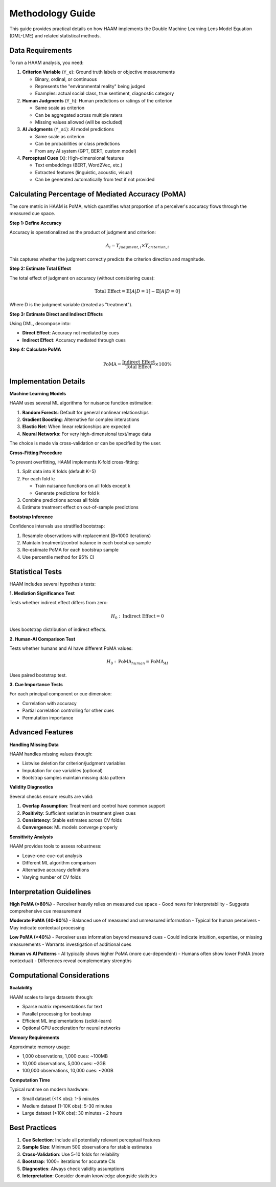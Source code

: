 Methodology Guide
=================

This guide provides practical details on how HAAM implements the Double Machine Learning Lens Model Equation (DML-LME) and related statistical methods.

Data Requirements
-----------------

To run a HAAM analysis, you need:

1. **Criterion Variable** (``Y_e``): Ground truth labels or objective measurements
   
   - Binary, ordinal, or continuous
   - Represents the "environmental reality" being judged
   - Examples: actual social class, true sentiment, diagnostic category

2. **Human Judgments** (``Y_h``): Human predictions or ratings of the criterion
   
   - Same scale as criterion
   - Can be aggregated across multiple raters
   - Missing values allowed (will be excluded)

3. **AI Judgments** (``Y_ai``): AI model predictions
   
   - Same scale as criterion
   - Can be probabilities or class predictions
   - From any AI system (GPT, BERT, custom model)

4. **Perceptual Cues** (``X``): High-dimensional features
   
   - Text embeddings (BERT, Word2Vec, etc.)
   - Extracted features (linguistic, acoustic, visual)
   - Can be generated automatically from text if not provided

Calculating Percentage of Mediated Accuracy (PoMA)
--------------------------------------------------

The core metric in HAAM is PoMA, which quantifies what proportion of a perceiver's accuracy flows through the measured cue space.

**Step 1: Define Accuracy**

Accuracy is operationalized as the product of judgment and criterion:

.. math::

   A_i = Y_{judgment,i} \times Y_{criterion,i}

This captures whether the judgment correctly predicts the criterion direction and magnitude.

**Step 2: Estimate Total Effect**

The total effect of judgment on accuracy (without considering cues):

.. math::

   \text{Total Effect} = \mathbb{E}[A|D=1] - \mathbb{E}[A|D=0]

Where D is the judgment variable (treated as "treatment").

**Step 3: Estimate Direct and Indirect Effects**

Using DML, decompose into:

- **Direct Effect**: Accuracy not mediated by cues
- **Indirect Effect**: Accuracy mediated through cues

**Step 4: Calculate PoMA**

.. math::

   \text{PoMA} = \frac{\text{Indirect Effect}}{\text{Total Effect}} \times 100\%

Implementation Details
----------------------

**Machine Learning Models**

HAAM uses several ML algorithms for nuisance function estimation:

1. **Random Forests**: Default for general nonlinear relationships
2. **Gradient Boosting**: Alternative for complex interactions  
3. **Elastic Net**: When linear relationships are expected
4. **Neural Networks**: For very high-dimensional text/image data

The choice is made via cross-validation or can be specified by the user.

**Cross-Fitting Procedure**

To prevent overfitting, HAAM implements K-fold cross-fitting:

1. Split data into K folds (default K=5)
2. For each fold k:
   
   - Train nuisance functions on all folds except k
   - Generate predictions for fold k
   
3. Combine predictions across all folds
4. Estimate treatment effect on out-of-sample predictions

**Bootstrap Inference**

Confidence intervals use stratified bootstrap:

1. Resample observations with replacement (B=1000 iterations)
2. Maintain treatment/control balance in each bootstrap sample
3. Re-estimate PoMA for each bootstrap sample
4. Use percentile method for 95% CI

Statistical Tests
-----------------

HAAM includes several hypothesis tests:

**1. Mediation Significance Test**

Tests whether indirect effect differs from zero:

.. math::

   H_0: \text{Indirect Effect} = 0

Uses bootstrap distribution of indirect effects.

**2. Human-AI Comparison Test**

Tests whether humans and AI have different PoMA values:

.. math::

   H_0: \text{PoMA}_{human} = \text{PoMA}_{AI}

Uses paired bootstrap test.

**3. Cue Importance Tests**

For each principal component or cue dimension:

- Correlation with accuracy
- Partial correlation controlling for other cues
- Permutation importance

Advanced Features
-----------------

**Handling Missing Data**

HAAM handles missing values through:

- Listwise deletion for criterion/judgment variables
- Imputation for cue variables (optional)
- Bootstrap samples maintain missing data pattern

**Validity Diagnostics**

Several checks ensure results are valid:

1. **Overlap Assumption**: Treatment and control have common support
2. **Positivity**: Sufficient variation in treatment given cues
3. **Consistency**: Stable estimates across CV folds
4. **Convergence**: ML models converge properly

**Sensitivity Analysis**

HAAM provides tools to assess robustness:

- Leave-one-cue-out analysis
- Different ML algorithm comparison
- Alternative accuracy definitions
- Varying number of CV folds

Interpretation Guidelines
-------------------------

**High PoMA (>80%)**
- Perceiver heavily relies on measured cue space
- Good news for interpretability
- Suggests comprehensive cue measurement

**Moderate PoMA (40-80%)**
- Balanced use of measured and unmeasured information
- Typical for human perceivers
- May indicate contextual processing

**Low PoMA (<40%)**
- Perceiver uses information beyond measured cues
- Could indicate intuition, expertise, or missing measurements
- Warrants investigation of additional cues

**Human vs AI Patterns**
- AI typically shows higher PoMA (more cue-dependent)
- Humans often show lower PoMA (more contextual)
- Differences reveal complementary strengths

Computational Considerations
----------------------------

**Scalability**

HAAM scales to large datasets through:

- Sparse matrix representations for text
- Parallel processing for bootstrap
- Efficient ML implementations (scikit-learn)
- Optional GPU acceleration for neural networks

**Memory Requirements**

Approximate memory usage:

- 1,000 observations, 1,000 cues: ~100MB
- 10,000 observations, 5,000 cues: ~2GB  
- 100,000 observations, 10,000 cues: ~20GB

**Computation Time**

Typical runtime on modern hardware:

- Small dataset (<1K obs): 1-5 minutes
- Medium dataset (1-10K obs): 5-30 minutes
- Large dataset (>10K obs): 30 minutes - 2 hours

Best Practices
--------------

1. **Cue Selection**: Include all potentially relevant perceptual features
2. **Sample Size**: Minimum 500 observations for stable estimates
3. **Cross-Validation**: Use 5-10 folds for reliability
4. **Bootstrap**: 1000+ iterations for accurate CIs
5. **Diagnostics**: Always check validity assumptions
6. **Interpretation**: Consider domain knowledge alongside statistics